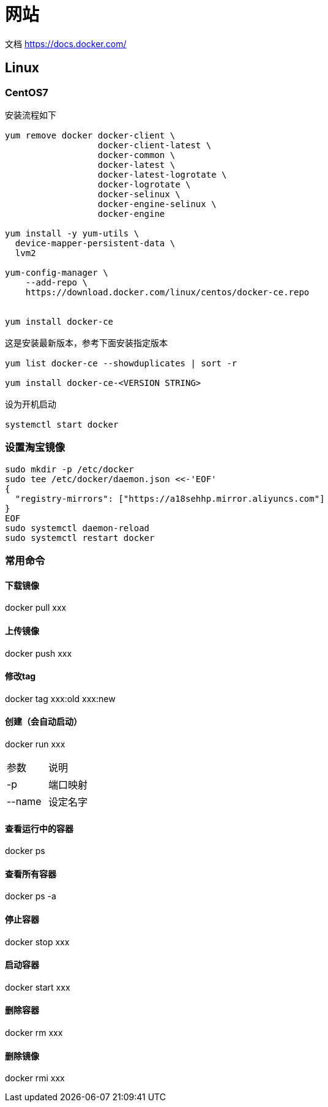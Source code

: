 = 网站

文档 https://docs.docker.com/

== Linux

=== CentOS7

----
安装流程如下

yum remove docker docker-client \
                  docker-client-latest \
                  docker-common \
                  docker-latest \
                  docker-latest-logrotate \
                  docker-logrotate \
                  docker-selinux \
                  docker-engine-selinux \
                  docker-engine

yum install -y yum-utils \
  device-mapper-persistent-data \
  lvm2

yum-config-manager \
    --add-repo \
    https://download.docker.com/linux/centos/docker-ce.repo


yum install docker-ce

这是安装最新版本，参考下面安装指定版本

yum list docker-ce --showduplicates | sort -r

yum install docker-ce-<VERSION STRING>

设为开机启动

systemctl start docker

----

=== 设置淘宝镜像

----
sudo mkdir -p /etc/docker
sudo tee /etc/docker/daemon.json <<-'EOF'
{
  "registry-mirrors": ["https://a18sehhp.mirror.aliyuncs.com"]
}
EOF
sudo systemctl daemon-reload
sudo systemctl restart docker
----

=== 常用命令

==== 下载镜像

docker pull xxx

==== 上传镜像

docker push xxx

==== 修改tag

docker tag xxx:old xxx:new

==== 创建（会自动启动）

docker run xxx

|===
| 参数 | 说明
| -p
| 端口映射

| --name
| 设定名字
|===

==== 查看运行中的容器

docker ps

==== 查看所有容器

docker ps -a

==== 停止容器

docker stop xxx

==== 启动容器

docker start xxx

==== 删除容器

docker rm xxx

==== 删除镜像

docker rmi xxx
